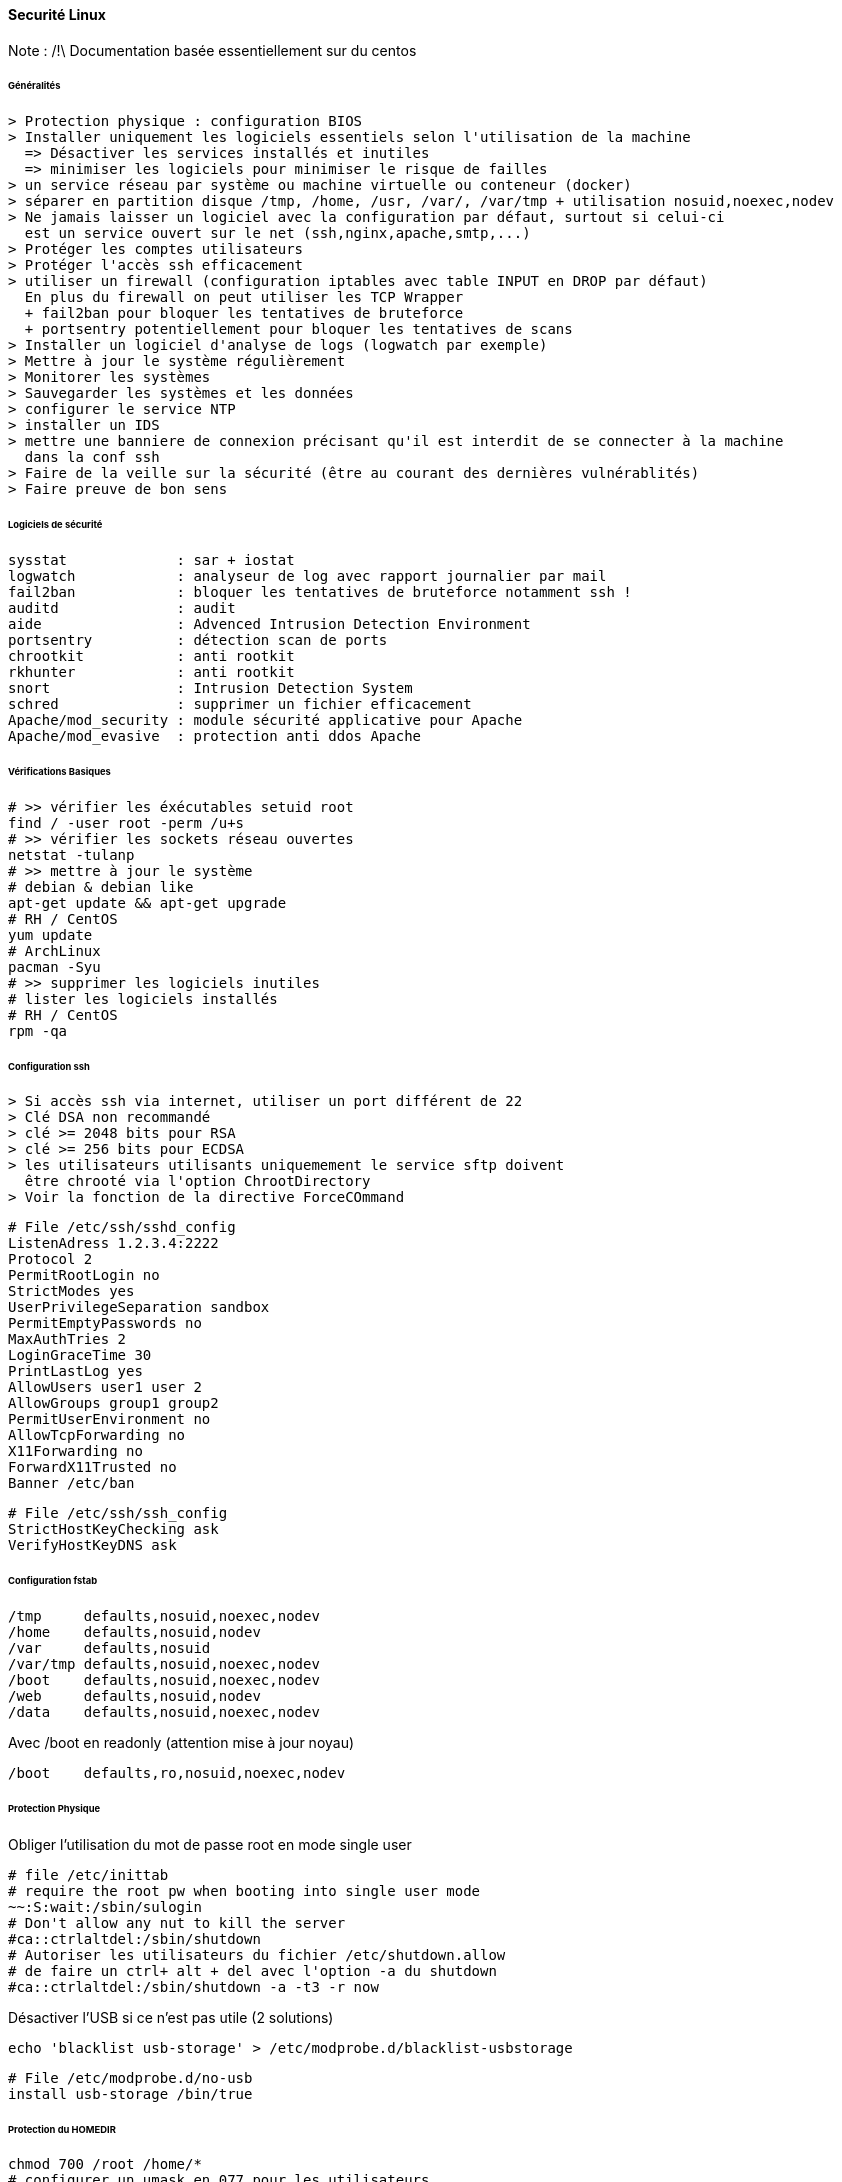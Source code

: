 ==== Securité Linux

Note : /!\ Documentation basée essentiellement sur du centos

====== Généralités

 > Protection physique : configuration BIOS
 > Installer uniquement les logiciels essentiels selon l'utilisation de la machine
   => Désactiver les services installés et inutiles
   => minimiser les logiciels pour minimiser le risque de failles
 > un service réseau par système ou machine virtuelle ou conteneur (docker)
 > séparer en partition disque /tmp, /home, /usr, /var/, /var/tmp + utilisation nosuid,noexec,nodev
 > Ne jamais laisser un logiciel avec la configuration par défaut, surtout si celui-ci
   est un service ouvert sur le net (ssh,nginx,apache,smtp,...)
 > Protéger les comptes utilisateurs
 > Protéger l'accès ssh efficacement
 > utiliser un firewall (configuration iptables avec table INPUT en DROP par défaut)
   En plus du firewall on peut utiliser les TCP Wrapper
   + fail2ban pour bloquer les tentatives de bruteforce
   + portsentry potentiellement pour bloquer les tentatives de scans
 > Installer un logiciel d'analyse de logs (logwatch par exemple)
 > Mettre à jour le système régulièrement
 > Monitorer les systèmes
 > Sauvegarder les systèmes et les données
 > configurer le service NTP
 > installer un IDS
 > mettre une banniere de connexion précisant qu'il est interdit de se connecter à la machine
   dans la conf ssh
 > Faire de la veille sur la sécurité (être au courant des dernières vulnérablités)
 > Faire preuve de bon sens


====== Logiciels de sécurité

 sysstat             : sar + iostat
 logwatch            : analyseur de log avec rapport journalier par mail
 fail2ban            : bloquer les tentatives de bruteforce notamment ssh !
 auditd              : audit
 aide                : Advenced Intrusion Detection Environment
 portsentry          : détection scan de ports
 chrootkit           : anti rootkit
 rkhunter            : anti rootkit
 snort               : Intrusion Detection System
 schred              : supprimer un fichier efficacement
 Apache/mod_security : module sécurité applicative pour Apache
 Apache/mod_evasive  : protection anti ddos Apache

====== Vérifications Basiques

[source,bash]
----
# >> vérifier les éxécutables setuid root 
find / -user root -perm /u+s
# >> vérifier les sockets réseau ouvertes
netstat -tulanp
# >> mettre à jour le système
# debian & debian like
apt-get update && apt-get upgrade
# RH / CentOS
yum update
# ArchLinux
pacman -Syu
# >> supprimer les logiciels inutiles
# lister les logiciels installés
# RH / CentOS
rpm -qa
----

====== Configuration ssh

 > Si accès ssh via internet, utiliser un port différent de 22
 > Clé DSA non recommandé
 > clé >= 2048 bits pour RSA
 > clé >= 256 bits pour ECDSA
 > les utilisateurs utilisants uniquemement le service sftp doivent
   être chrooté via l'option ChrootDirectory
 > Voir la fonction de la directive ForceCOmmand

[source]
----
# File /etc/ssh/sshd_config
ListenAdress 1.2.3.4:2222
Protocol 2
PermitRootLogin no
StrictModes yes
UserPrivilegeSeparation sandbox
PermitEmptyPasswords no
MaxAuthTries 2
LoginGraceTime 30
PrintLastLog yes
AllowUsers user1 user 2
AllowGroups group1 group2
PermitUserEnvironment no
AllowTcpForwarding no
X11Forwarding no
ForwardX11Trusted no
Banner /etc/ban
----

[source]
----
# File /etc/ssh/ssh_config
StrictHostKeyChecking ask
VerifyHostKeyDNS ask
----

====== Configuration fstab

[source]
----
/tmp     defaults,nosuid,noexec,nodev
/home    defaults,nosuid,nodev
/var     defaults,nosuid
/var/tmp defaults,nosuid,noexec,nodev
/boot    defaults,nosuid,noexec,nodev
/web     defaults,nosuid,nodev
/data    defaults,nosuid,noexec,nodev
----

Avec /boot en readonly (attention mise à jour noyau)

[source]
----
/boot    defaults,ro,nosuid,noexec,nodev
----

====== Protection Physique

Obliger l'utilisation du mot de passe root en mode single user

[source]
----
# file /etc/inittab
# require the root pw when booting into single user mode
~~:S:wait:/sbin/sulogin
# Don't allow any nut to kill the server
#ca::ctrlaltdel:/sbin/shutdown
# Autoriser les utilisateurs du fichier /etc/shutdown.allow
# de faire un ctrl+ alt + del avec l'option -a du shutdown
#ca::ctrlaltdel:/sbin/shutdown -a -t3 -r now
----

Désactiver l'USB si ce n'est pas utile (2 solutions)

[source,bash]
----
echo 'blacklist usb-storage' > /etc/modprobe.d/blacklist-usbstorage
----

[source]
----
# File /etc/modprobe.d/no-usb
install usb-storage /bin/true
----

====== Protection du HOMEDIR

[source,bash]
----
chmod 700 /root /home/*
# configurer un umask en 077 pour les utilisateurs
----

====== Password Policies

 configuration du fichier /etc/login.defs


Utiliser sha512 au lieu de md5

[source,bash]
----
authconfig --passalgo=sha512 --update
----

====== Restriction de cron et at

 configuration de :
 /etc/cron.deny
 /etc/at.deny

====== Sysctl 

[source]
----
net.ipv4.ip_forward = 0
net.ipv4.conf.all.send_redirects = 0
net.ipv4.conf.default.send_redirects = 0
net.ipv4.tcp_max_syn_backlog = 1280
net.ipv4.icmp_echo_ignore_broadcasts = 1
net.ipv4.conf.all.accept_source_route = 0
net.ipv4.conf.all.accept_redirects = 0
net.ipv4.conf.all.secure_redirects = 0
net.ipv4.conf.all.log_martians = 1
net.ipv4.conf.default.accept_source_route = 0
net.ipv4.conf.default.accept_redirects = 0
net.ipv4.conf.default.secure_redirects = 0
net.ipv4.icmp_echo_ignore_broadcasts = 1
net.ipv4.icmp_ignore_bogus_error_responses = 1
net.ipv4.tcp_syncookies = 1
net.ipv4.conf.all.rp_filter = 1
net.ipv4.conf.default.rp_filter = 1
net.ipv4.tcp_timestamps = 0
----

====== TCP Wrappers

 Configuration des fichiers :
 /etc/hosts.deny
 /etc/hosts.allow

====== Iptables

 A configurer selon les besoins
 Par défaut configurer INPUT à DROP et autoriser les flux un par un
 FORWARD à DROP aussi si pas besoin

====== Fork Bomb

Mettre en place des limites notamment sur le nombre de processus pour éviter les fork bomb

[source,bash]
----
# fork bomb bash
:(){ :|:& };:
----

[source,ruby]
----
# fork bomb ruby
loop { fork }
----

[source,python]
----
# fork bomb python
import os

while True:
  os.fork()
----

[source]
----
# /etc/security/limits.conf
# > protection contre les fork bomb
*  hard  nproc  500
----

====== Désactiver IPV6 si inutile

[source]
----
# File /etc/sysconfig/network (CentOS)
NETWORKING_IPV6=no
IPV6INIT=no
----
